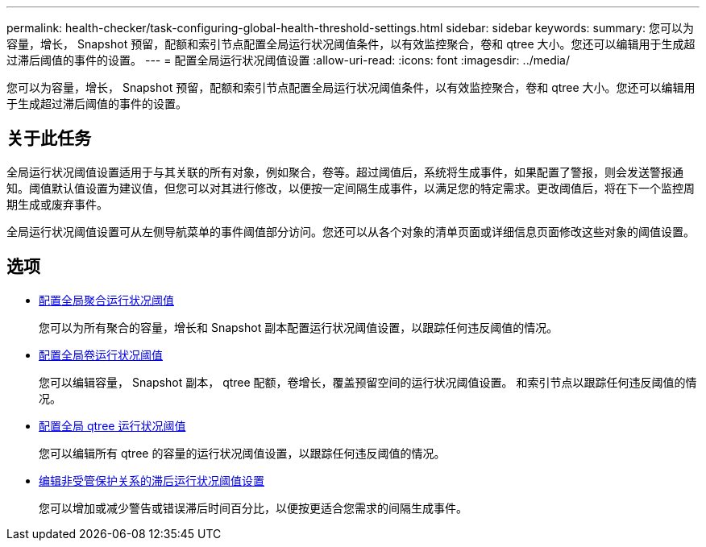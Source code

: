 ---
permalink: health-checker/task-configuring-global-health-threshold-settings.html 
sidebar: sidebar 
keywords:  
summary: 您可以为容量，增长， Snapshot 预留，配额和索引节点配置全局运行状况阈值条件，以有效监控聚合，卷和 qtree 大小。您还可以编辑用于生成超过滞后阈值的事件的设置。 
---
= 配置全局运行状况阈值设置
:allow-uri-read: 
:icons: font
:imagesdir: ../media/


[role="lead"]
您可以为容量，增长， Snapshot 预留，配额和索引节点配置全局运行状况阈值条件，以有效监控聚合，卷和 qtree 大小。您还可以编辑用于生成超过滞后阈值的事件的设置。



== 关于此任务

全局运行状况阈值设置适用于与其关联的所有对象，例如聚合，卷等。超过阈值后，系统将生成事件，如果配置了警报，则会发送警报通知。阈值默认值设置为建议值，但您可以对其进行修改，以便按一定间隔生成事件，以满足您的特定需求。更改阈值后，将在下一个监控周期生成或废弃事件。

全局运行状况阈值设置可从左侧导航菜单的事件阈值部分访问。您还可以从各个对象的清单页面或详细信息页面修改这些对象的阈值设置。



== 选项

* xref:task-configuring-global-aggregate-health-threshold-values.adoc[配置全局聚合运行状况阈值]
+
您可以为所有聚合的容量，增长和 Snapshot 副本配置运行状况阈值设置，以跟踪任何违反阈值的情况。

* xref:task-configuring-global-volume-health-threshold-values.adoc[配置全局卷运行状况阈值]
+
您可以编辑容量， Snapshot 副本， qtree 配额，卷增长，覆盖预留空间的运行状况阈值设置。 和索引节点以跟踪任何违反阈值的情况。

* xref:task-configuring-global-qtree-health-threshold-values.adoc[配置全局 qtree 运行状况阈值]
+
您可以编辑所有 qtree 的容量的运行状况阈值设置，以跟踪任何违反阈值的情况。

* xref:task-configuring-lag-threshold-settings-for-unmanaged-protection-relationships.adoc[编辑非受管保护关系的滞后运行状况阈值设置]
+
您可以增加或减少警告或错误滞后时间百分比，以便按更适合您需求的间隔生成事件。


